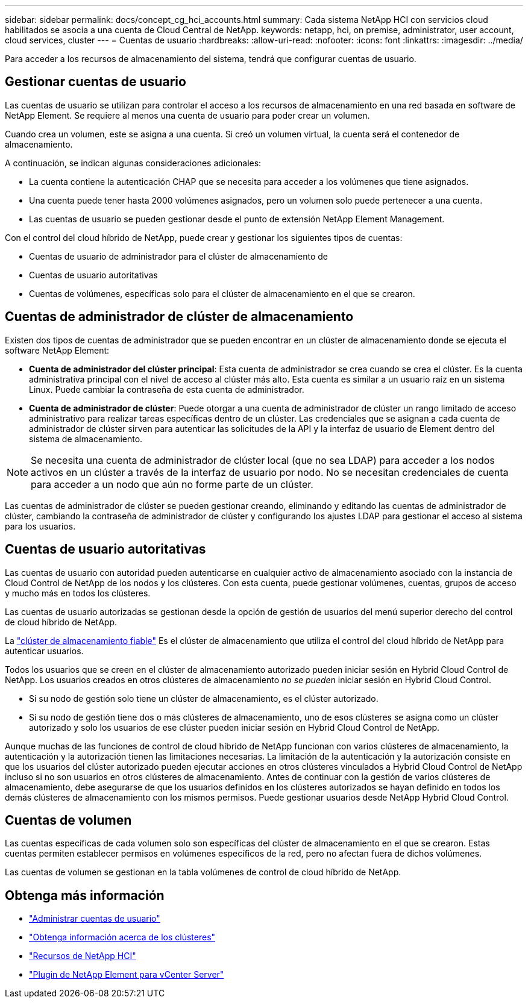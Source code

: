 ---
sidebar: sidebar 
permalink: docs/concept_cg_hci_accounts.html 
summary: Cada sistema NetApp HCI con servicios cloud habilitados se asocia a una cuenta de Cloud Central de NetApp. 
keywords: netapp, hci, on premise, administrator, user account, cloud services, cluster 
---
= Cuentas de usuario
:hardbreaks:
:allow-uri-read: 
:nofooter: 
:icons: font
:linkattrs: 
:imagesdir: ../media/


[role="lead"]
Para acceder a los recursos de almacenamiento del sistema, tendrá que configurar cuentas de usuario.



== Gestionar cuentas de usuario

Las cuentas de usuario se utilizan para controlar el acceso a los recursos de almacenamiento en una red basada en software de NetApp Element. Se requiere al menos una cuenta de usuario para poder crear un volumen.

Cuando crea un volumen, este se asigna a una cuenta. Si creó un volumen virtual, la cuenta será el contenedor de almacenamiento.

A continuación, se indican algunas consideraciones adicionales:

* La cuenta contiene la autenticación CHAP que se necesita para acceder a los volúmenes que tiene asignados.
* Una cuenta puede tener hasta 2000 volúmenes asignados, pero un volumen solo puede pertenecer a una cuenta.
* Las cuentas de usuario se pueden gestionar desde el punto de extensión NetApp Element Management.


Con el control del cloud híbrido de NetApp, puede crear y gestionar los siguientes tipos de cuentas:

* Cuentas de usuario de administrador para el clúster de almacenamiento de
* Cuentas de usuario autoritativas
* Cuentas de volúmenes, específicas solo para el clúster de almacenamiento en el que se crearon.




== Cuentas de administrador de clúster de almacenamiento

Existen dos tipos de cuentas de administrador que se pueden encontrar en un clúster de almacenamiento donde se ejecuta el software NetApp Element:

* *Cuenta de administrador del clúster principal*: Esta cuenta de administrador se crea cuando se crea el clúster. Es la cuenta administrativa principal con el nivel de acceso al clúster más alto. Esta cuenta es similar a un usuario raíz en un sistema Linux. Puede cambiar la contraseña de esta cuenta de administrador.
* *Cuenta de administrador de clúster*: Puede otorgar a una cuenta de administrador de clúster un rango limitado de acceso administrativo para realizar tareas específicas dentro de un clúster. Las credenciales que se asignan a cada cuenta de administrador de clúster sirven para autenticar las solicitudes de la API y la interfaz de usuario de Element dentro del sistema de almacenamiento.



NOTE: Se necesita una cuenta de administrador de clúster local (que no sea LDAP) para acceder a los nodos activos en un clúster a través de la interfaz de usuario por nodo. No se necesitan credenciales de cuenta para acceder a un nodo que aún no forme parte de un clúster.

Las cuentas de administrador de clúster se pueden gestionar creando, eliminando y editando las cuentas de administrador de clúster, cambiando la contraseña de administrador de clúster y configurando los ajustes LDAP para gestionar el acceso al sistema para los usuarios.



== Cuentas de usuario autoritativas

Las cuentas de usuario con autoridad pueden autenticarse en cualquier activo de almacenamiento asociado con la instancia de Cloud Control de NetApp de los nodos y los clústeres. Con esta cuenta, puede gestionar volúmenes, cuentas, grupos de acceso y mucho más en todos los clústeres.

Las cuentas de usuario autorizadas se gestionan desde la opción de gestión de usuarios del menú superior derecho del control de cloud híbrido de NetApp.

La link:concept_hci_clusters.html#authoritative-storage-clusters["clúster de almacenamiento fiable"] Es el clúster de almacenamiento que utiliza el control del cloud híbrido de NetApp para autenticar usuarios.

Todos los usuarios que se creen en el clúster de almacenamiento autorizado pueden iniciar sesión en Hybrid Cloud Control de NetApp. Los usuarios creados en otros clústeres de almacenamiento _no se pueden_ iniciar sesión en Hybrid Cloud Control.

* Si su nodo de gestión solo tiene un clúster de almacenamiento, es el clúster autorizado.
* Si su nodo de gestión tiene dos o más clústeres de almacenamiento, uno de esos clústeres se asigna como un clúster autorizado y solo los usuarios de ese clúster pueden iniciar sesión en Hybrid Cloud Control de NetApp.


Aunque muchas de las funciones de control de cloud híbrido de NetApp funcionan con varios clústeres de almacenamiento, la autenticación y la autorización tienen las limitaciones necesarias. La limitación de la autenticación y la autorización consiste en que los usuarios del clúster autorizado pueden ejecutar acciones en otros clústeres vinculados a Hybrid Cloud Control de NetApp incluso si no son usuarios en otros clústeres de almacenamiento. Antes de continuar con la gestión de varios clústeres de almacenamiento, debe asegurarse de que los usuarios definidos en los clústeres autorizados se hayan definido en todos los demás clústeres de almacenamiento con los mismos permisos. Puede gestionar usuarios desde NetApp Hybrid Cloud Control.



== Cuentas de volumen

Las cuentas específicas de cada volumen solo son específicas del clúster de almacenamiento en el que se crearon. Estas cuentas permiten establecer permisos en volúmenes específicos de la red, pero no afectan fuera de dichos volúmenes.

Las cuentas de volumen se gestionan en la tabla volúmenes de control de cloud híbrido de NetApp.

[discrete]
== Obtenga más información

* link:task_hcc_manage_accounts.html["Administrar cuentas de usuario"]
* link:concept_hci_clusters.html["Obtenga información acerca de los clústeres"]
* https://www.netapp.com/hybrid-cloud/hci-documentation/["Recursos de NetApp HCI"^]
* https://docs.netapp.com/us-en/vcp/index.html["Plugin de NetApp Element para vCenter Server"^]


